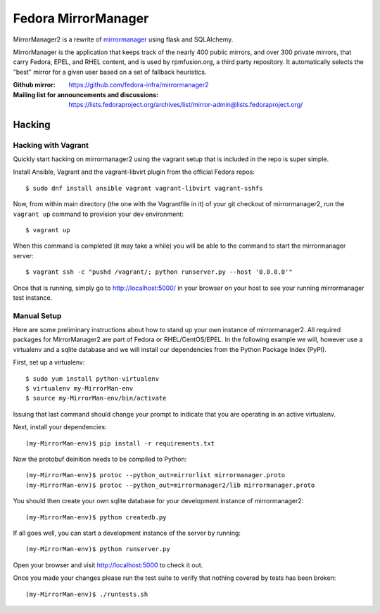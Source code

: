 Fedora MirrorManager
====================

MirrorManager2 is a rewrite of `mirrormanager <https://pagure.io/mirrormanager/>`_
using flask and SQLAlchemy.

MirrorManager is the application that keeps track of the nearly 400 public mirrors,
and over 300 private mirrors, that carry Fedora, EPEL, and RHEL content, and is used
by rpmfusion.org, a third party repository. It automatically selects the "best"
mirror for a given user based on a set of fallback heuristics.

:Github mirror: https://github.com/fedora-infra/mirrormanager2
:Mailing list for announcements and discussions: https://lists.fedoraproject.org/archives/list/mirror-admin@lists.fedoraproject.org/

Hacking
-------

Hacking with Vagrant
~~~~~~~~~~~~~~~~~~~~
Quickly start hacking on mirrormanager2 using the vagrant setup that is included
in the repo is super simple.

Install Ansible, Vagrant and the vagrant-libvirt plugin from the official Fedora
repos::

    $ sudo dnf install ansible vagrant vagrant-libvirt vagrant-sshfs


Now, from within main directory (the one with the Vagrantfile in it) of your git
checkout of mirrormanager2, run the ``vagrant up`` command to provision your dev
environment::

    $ vagrant up

When this command is completed (it may take a while) you will be able to the
command to start the mirrormanager server::

    $ vagrant ssh -c "pushd /vagrant/; python runserver.py --host '0.0.0.0'"

Once that is running, simply go to http://localhost:5000/ in your browser on
your host to see your running mirrormanager test instance.


Manual Setup
~~~~~~~~~~~~


Here are some preliminary instructions about how to stand up your own instance
of mirrormanager2. All required packages for MirrorManager2 are part of Fedora
or RHEL/CentOS/EPEL. In the following example we will, however use a virtualenv
and a sqlite database and we will install our dependencies from the Python
Package Index (PyPI).

First, set up a virtualenv::

    $ sudo yum install python-virtualenv
    $ virtualenv my-MirrorMan-env
    $ source my-MirrorMan-env/bin/activate

Issuing that last command should change your prompt to indicate that you are
operating in an active virtualenv.

Next, install your dependencies::

    (my-MirrorMan-env)$ pip install -r requirements.txt

Now the protobuf deinition needs to be compiled to Python::

    (my-MirrorMan-env)$ protoc --python_out=mirrorlist mirrormanager.proto
    (my-MirrorMan-env)$ protoc --python_out=mirrormanager2/lib mirrormanager.proto

You should then create your own sqlite database for your development instance of
mirrormanager2::

    (my-MirrorMan-env)$ python createdb.py

If all goes well, you can start a development instance of the server by
running::

    (my-MirrorMan-env)$ python runserver.py

Open your browser and visit http://localhost:5000 to check it out.

Once you made your changes please run the test suite to verify that nothing
covered by tests has been broken::

    (my-MirrorMan-env)$ ./runtests.sh
